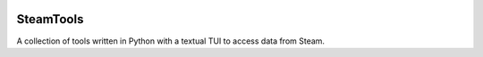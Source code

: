 
|Code Style| |Black| |Dependabot| |Bandit| |ReviewDog|

==========
SteamTools
==========
A collection of tools written in Python with a textual TUI to access data from Steam.

.. |Code Style| image:: https://img.shields.io/badge/code%20style-black-000000.svg
    :target: https://github.com/psf/black
    :alt: The Python coding style used in this repo

.. |Black| image:: https://github.com/NathanielJS1541/SteamTools/actions/workflows/black_format.yml/badge.svg?event=push
    :target: https://github.com/NathanielJS1541/SteamTools/actions/workflows/black_format.yml
    :alt: Status of the black format checker

.. |Dependabot| image:: https://badgen.net/github/dependabot/NathanielJS1541/SteamTools
    :target: https://github.com/NathanielJS1541/SteamTools/actions/dependabot.yml
    :alt: Dependabot Status

.. |Bandit| image:: https://github.com/NathanielJS1541/SteamTools/actions/workflows/bandit.yml/badge.svg
    :target: https://github.com/NathanielJS1541/SteamTools/actions/workflows/bandit.yml
    :alt: Bandit Status

.. |ReviewDog| image:: https://github.com/NathanielJS1541/SteamTools/actions/workflows/reviewdog.yml/badge.svg
    :target: https://github.com/NathanielJS1541/SteamTools/actions/workflows/reviewdog.yml
    :alt: ReviewDog Status
